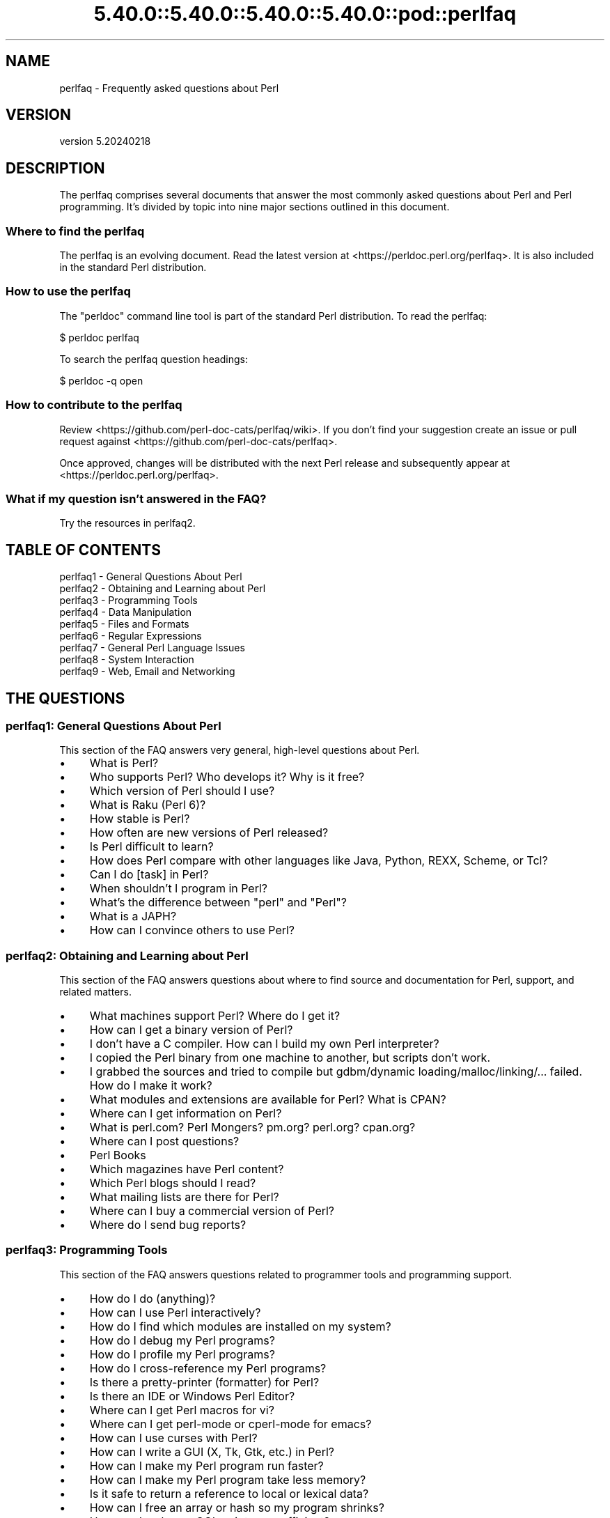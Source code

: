 .\" Automatically generated by Pod::Man 5.0102 (Pod::Simple 3.45)
.\"
.\" Standard preamble:
.\" ========================================================================
.de Sp \" Vertical space (when we can't use .PP)
.if t .sp .5v
.if n .sp
..
.de Vb \" Begin verbatim text
.ft CW
.nf
.ne \\$1
..
.de Ve \" End verbatim text
.ft R
.fi
..
.\" \*(C` and \*(C' are quotes in nroff, nothing in troff, for use with C<>.
.ie n \{\
.    ds C` ""
.    ds C' ""
'br\}
.el\{\
.    ds C`
.    ds C'
'br\}
.\"
.\" Escape single quotes in literal strings from groff's Unicode transform.
.ie \n(.g .ds Aq \(aq
.el       .ds Aq '
.\"
.\" If the F register is >0, we'll generate index entries on stderr for
.\" titles (.TH), headers (.SH), subsections (.SS), items (.Ip), and index
.\" entries marked with X<> in POD.  Of course, you'll have to process the
.\" output yourself in some meaningful fashion.
.\"
.\" Avoid warning from groff about undefined register 'F'.
.de IX
..
.nr rF 0
.if \n(.g .if rF .nr rF 1
.if (\n(rF:(\n(.g==0)) \{\
.    if \nF \{\
.        de IX
.        tm Index:\\$1\t\\n%\t"\\$2"
..
.        if !\nF==2 \{\
.            nr % 0
.            nr F 2
.        \}
.    \}
.\}
.rr rF
.\" ========================================================================
.\"
.IX Title "5.40.0::5.40.0::5.40.0::5.40.0::pod::perlfaq 3"
.TH 5.40.0::5.40.0::5.40.0::5.40.0::pod::perlfaq 3 2024-12-14 "perl v5.40.0" "Perl Programmers Reference Guide"
.\" For nroff, turn off justification.  Always turn off hyphenation; it makes
.\" way too many mistakes in technical documents.
.if n .ad l
.nh
.SH NAME
perlfaq \- Frequently asked questions about Perl
.SH VERSION
.IX Header "VERSION"
version 5.20240218
.SH DESCRIPTION
.IX Header "DESCRIPTION"
The perlfaq comprises several documents that answer the most commonly
asked questions about Perl and Perl programming. It's divided by topic
into nine major sections outlined in this document.
.SS "Where to find the perlfaq"
.IX Subsection "Where to find the perlfaq"
The perlfaq is an evolving document.  Read the latest version at
<https://perldoc.perl.org/perlfaq>.  It is also included in the standard Perl
distribution.
.SS "How to use the perlfaq"
.IX Subsection "How to use the perlfaq"
The \f(CW\*(C`perldoc\*(C'\fR command line tool is part of the standard Perl distribution. To
read the perlfaq:
.PP
.Vb 1
\&    $ perldoc perlfaq
.Ve
.PP
To search the perlfaq question headings:
.PP
.Vb 1
\&    $ perldoc \-q open
.Ve
.SS "How to contribute to the perlfaq"
.IX Subsection "How to contribute to the perlfaq"
Review <https://github.com/perl\-doc\-cats/perlfaq/wiki>.  If you don't find
your suggestion create an issue or pull request against
<https://github.com/perl\-doc\-cats/perlfaq>.
.PP
Once approved, changes will be distributed with the next Perl release and
subsequently appear at <https://perldoc.perl.org/perlfaq>.
.SS "What if my question isn't answered in the FAQ?"
.IX Subsection "What if my question isn't answered in the FAQ?"
Try the resources in perlfaq2.
.SH "TABLE OF CONTENTS"
.IX Header "TABLE OF CONTENTS"
.IP "perlfaq1 \- General Questions About Perl" 4
.IX Item "perlfaq1 - General Questions About Perl"
.PD 0
.IP "perlfaq2 \- Obtaining and Learning about Perl" 4
.IX Item "perlfaq2 - Obtaining and Learning about Perl"
.IP "perlfaq3 \- Programming Tools" 4
.IX Item "perlfaq3 - Programming Tools"
.IP "perlfaq4 \- Data Manipulation" 4
.IX Item "perlfaq4 - Data Manipulation"
.IP "perlfaq5 \- Files and Formats" 4
.IX Item "perlfaq5 - Files and Formats"
.IP "perlfaq6 \- Regular Expressions" 4
.IX Item "perlfaq6 - Regular Expressions"
.IP "perlfaq7 \- General Perl Language Issues" 4
.IX Item "perlfaq7 - General Perl Language Issues"
.IP "perlfaq8 \- System Interaction" 4
.IX Item "perlfaq8 - System Interaction"
.IP "perlfaq9 \- Web, Email and Networking" 4
.IX Item "perlfaq9 - Web, Email and Networking"
.PD
.SH "THE QUESTIONS"
.IX Header "THE QUESTIONS"
.SS "perlfaq1: General Questions About Perl"
.IX Subsection "perlfaq1: General Questions About Perl"
This section of the FAQ answers very general, high-level questions about Perl.
.IP \(bu 4
What is Perl?
.IP \(bu 4
Who supports Perl? Who develops it? Why is it free?
.IP \(bu 4
Which version of Perl should I use?
.IP \(bu 4
What is Raku (Perl 6)?
.IP \(bu 4
How stable is Perl?
.IP \(bu 4
How often are new versions of Perl released?
.IP \(bu 4
Is Perl difficult to learn?
.IP \(bu 4
How does Perl compare with other languages like Java, Python, REXX, Scheme, or Tcl?
.IP \(bu 4
Can I do [task] in Perl?
.IP \(bu 4
When shouldn't I program in Perl?
.IP \(bu 4
What's the difference between "perl" and "Perl"?
.IP \(bu 4
What is a JAPH?
.IP \(bu 4
How can I convince others to use Perl?
.SS "perlfaq2: Obtaining and Learning about Perl"
.IX Subsection "perlfaq2: Obtaining and Learning about Perl"
This section of the FAQ answers questions about where to find source and documentation for Perl, support, and related matters.
.IP \(bu 4
What machines support Perl? Where do I get it?
.IP \(bu 4
How can I get a binary version of Perl?
.IP \(bu 4
I don't have a C compiler. How can I build my own Perl interpreter?
.IP \(bu 4
I copied the Perl binary from one machine to another, but scripts don't work.
.IP \(bu 4
I grabbed the sources and tried to compile but gdbm/dynamic loading/malloc/linking/... failed. How do I make it work?
.IP \(bu 4
What modules and extensions are available for Perl? What is CPAN?
.IP \(bu 4
Where can I get information on Perl?
.IP \(bu 4
What is perl.com? Perl Mongers? pm.org? perl.org? cpan.org?
.IP \(bu 4
Where can I post questions?
.IP \(bu 4
Perl Books
.IP \(bu 4
Which magazines have Perl content?
.IP \(bu 4
Which Perl blogs should I read?
.IP \(bu 4
What mailing lists are there for Perl?
.IP \(bu 4
Where can I buy a commercial version of Perl?
.IP \(bu 4
Where do I send bug reports?
.SS "perlfaq3: Programming Tools"
.IX Subsection "perlfaq3: Programming Tools"
This section of the FAQ answers questions related to programmer tools and programming support.
.IP \(bu 4
How do I do (anything)?
.IP \(bu 4
How can I use Perl interactively?
.IP \(bu 4
How do I find which modules are installed on my system?
.IP \(bu 4
How do I debug my Perl programs?
.IP \(bu 4
How do I profile my Perl programs?
.IP \(bu 4
How do I cross-reference my Perl programs?
.IP \(bu 4
Is there a pretty-printer (formatter) for Perl?
.IP \(bu 4
Is there an IDE or Windows Perl Editor?
.IP \(bu 4
Where can I get Perl macros for vi?
.IP \(bu 4
Where can I get perl-mode or cperl-mode for emacs?
.IP \(bu 4
How can I use curses with Perl?
.IP \(bu 4
How can I write a GUI (X, Tk, Gtk, etc.) in Perl?
.IP \(bu 4
How can I make my Perl program run faster?
.IP \(bu 4
How can I make my Perl program take less memory?
.IP \(bu 4
Is it safe to return a reference to local or lexical data?
.IP \(bu 4
How can I free an array or hash so my program shrinks?
.IP \(bu 4
How can I make my CGI script more efficient?
.IP \(bu 4
How can I hide the source for my Perl program?
.IP \(bu 4
How can I compile my Perl program into byte code or C?
.IP \(bu 4
How can I get \f(CW\*(C`#!perl\*(C'\fR to work on [MS\-DOS,NT,...]?
.IP \(bu 4
Can I write useful Perl programs on the command line?
.IP \(bu 4
Why don't Perl one-liners work on my DOS/Mac/VMS system?
.IP \(bu 4
Where can I learn about CGI or Web programming in Perl?
.IP \(bu 4
Where can I learn about object-oriented Perl programming?
.IP \(bu 4
Where can I learn about linking C with Perl?
.IP \(bu 4
I've read perlembed, perlguts, etc., but I can't embed perl in my C program; what am I doing wrong?
.IP \(bu 4
When I tried to run my script, I got this message. What does it mean?
.IP \(bu 4
What's MakeMaker?
.SS "perlfaq4: Data Manipulation"
.IX Subsection "perlfaq4: Data Manipulation"
This section of the FAQ answers questions related to manipulating numbers, dates, strings, arrays, hashes, and miscellaneous data issues.
.IP \(bu 4
Why am I getting long decimals (eg, 19.9499999999999) instead of the numbers I should be getting (eg, 19.95)?
.IP \(bu 4
Why is \fBint()\fR broken?
.IP \(bu 4
Why isn't my octal data interpreted correctly?
.IP \(bu 4
Does Perl have a \fBround()\fR function? What about \fBceil()\fR and \fBfloor()\fR? Trig functions?
.IP \(bu 4
How do I convert between numeric representations/bases/radixes?
.IP \(bu 4
Why doesn't & work the way I want it to?
.IP \(bu 4
How do I multiply matrices?
.IP \(bu 4
How do I perform an operation on a series of integers?
.IP \(bu 4
How can I output Roman numerals?
.IP \(bu 4
Why aren't my random numbers random?
.IP \(bu 4
How do I get a random number between X and Y?
.IP \(bu 4
How do I find the day or week of the year?
.IP \(bu 4
How do I find the current century or millennium?
.IP \(bu 4
How can I compare two dates and find the difference?
.IP \(bu 4
How can I take a string and turn it into epoch seconds?
.IP \(bu 4
How can I find the Julian Day?
.IP \(bu 4
How do I find yesterday's date?
.IP \(bu 4
Does Perl have a Year 2000 or 2038 problem? Is Perl Y2K compliant?
.IP \(bu 4
How do I validate input?
.IP \(bu 4
How do I unescape a string?
.IP \(bu 4
How do I remove consecutive pairs of characters?
.IP \(bu 4
How do I expand function calls in a string?
.IP \(bu 4
How do I find matching/nesting anything?
.IP \(bu 4
How do I reverse a string?
.IP \(bu 4
How do I expand tabs in a string?
.IP \(bu 4
How do I reformat a paragraph?
.IP \(bu 4
How can I access or change N characters of a string?
.IP \(bu 4
How do I change the Nth occurrence of something?
.IP \(bu 4
How can I count the number of occurrences of a substring within a string?
.IP \(bu 4
How do I capitalize all the words on one line?
.IP \(bu 4
How can I split a [character]\-delimited string except when inside [character]?
.IP \(bu 4
How do I strip blank space from the beginning/end of a string?
.IP \(bu 4
How do I pad a string with blanks or pad a number with zeroes?
.IP \(bu 4
How do I extract selected columns from a string?
.IP \(bu 4
How do I find the soundex value of a string?
.IP \(bu 4
How can I expand variables in text strings?
.IP \(bu 4
Does Perl have anything like Ruby's #{} or Python's f string?
.IP \(bu 4
What's wrong with always quoting "$vars"?
.IP \(bu 4
Why don't my <<HERE documents work?
.IP \(bu 4
What is the difference between a list and an array?
.IP \(bu 4
What is the difference between \f(CW$array\fR[1] and \f(CW@array\fR[1]?
.IP \(bu 4
How can I remove duplicate elements from a list or array?
.IP \(bu 4
How can I tell whether a certain element is contained in a list or array?
.IP \(bu 4
How do I compute the difference of two arrays? How do I compute the intersection of two arrays?
.IP \(bu 4
How do I test whether two arrays or hashes are equal?
.IP \(bu 4
How do I find the first array element for which a condition is true?
.IP \(bu 4
How do I handle linked lists?
.IP \(bu 4
How do I handle circular lists?
.IP \(bu 4
How do I shuffle an array randomly?
.IP \(bu 4
How do I process/modify each element of an array?
.IP \(bu 4
How do I select a random element from an array?
.IP \(bu 4
How do I permute N elements of a list?
.IP \(bu 4
How do I sort an array by (anything)?
.IP \(bu 4
How do I manipulate arrays of bits?
.IP \(bu 4
Why does \fBdefined()\fR return true on empty arrays and hashes?
.IP \(bu 4
How do I process an entire hash?
.IP \(bu 4
How do I merge two hashes?
.IP \(bu 4
What happens if I add or remove keys from a hash while iterating over it?
.IP \(bu 4
How do I look up a hash element by value?
.IP \(bu 4
How can I know how many entries are in a hash?
.IP \(bu 4
How do I sort a hash (optionally by value instead of key)?
.IP \(bu 4
How can I always keep my hash sorted?
.IP \(bu 4
What's the difference between "delete" and "undef" with hashes?
.IP \(bu 4
Why don't my tied hashes make the defined/exists distinction?
.IP \(bu 4
How do I reset an \fBeach()\fR operation part-way through?
.IP \(bu 4
How can I get the unique keys from two hashes?
.IP \(bu 4
How can I store a multidimensional array in a DBM file?
.IP \(bu 4
How can I make my hash remember the order I put elements into it?
.IP \(bu 4
Why does passing a subroutine an undefined element in a hash create it?
.IP \(bu 4
How can I make the Perl equivalent of a C structure/C++ class/hash or array of hashes or arrays?
.IP \(bu 4
How can I use a reference as a hash key?
.IP \(bu 4
How can I check if a key exists in a multilevel hash?
.IP \(bu 4
How can I prevent addition of unwanted keys into a hash?
.IP \(bu 4
How do I handle binary data correctly?
.IP \(bu 4
How do I determine whether a scalar is a number/whole/integer/float?
.IP \(bu 4
How do I keep persistent data across program calls?
.IP \(bu 4
How do I print out or copy a recursive data structure?
.IP \(bu 4
How do I define methods for every class/object?
.IP \(bu 4
How do I verify a credit card checksum?
.IP \(bu 4
How do I pack arrays of doubles or floats for XS code?
.SS "perlfaq5: Files and Formats"
.IX Subsection "perlfaq5: Files and Formats"
This section deals with I/O and the "f" issues: filehandles, flushing, formats, and footers.
.IP \(bu 4
How do I flush/unbuffer an output filehandle? Why must I do this?
.IP \(bu 4
How do I change, delete, or insert a line in a file, or append to the beginning of a file?
.IP \(bu 4
How do I count the number of lines in a file?
.IP \(bu 4
How do I delete the last N lines from a file?
.IP \(bu 4
How can I use Perl's \f(CW\*(C`\-i\*(C'\fR option from within a program?
.IP \(bu 4
How can I copy a file?
.IP \(bu 4
How do I make a temporary file name?
.IP \(bu 4
How can I manipulate fixed-record-length files?
.IP \(bu 4
How can I make a filehandle local to a subroutine? How do I pass filehandles between subroutines? How do I make an array of filehandles?
.IP \(bu 4
How can I use a filehandle indirectly?
.IP \(bu 4
How can I open a filehandle to a string?
.IP \(bu 4
How can I set up a footer format to be used with \fBwrite()\fR?
.IP \(bu 4
How can I \fBwrite()\fR into a string?
.IP \(bu 4
How can I output my numbers with commas added?
.IP \(bu 4
How can I translate tildes (~) in a filename?
.IP \(bu 4
When I open a file read-write, why does it wipe it out?
.IP \(bu 4
Why do I sometimes get an "Argument list too long" when I use <*>?
.IP \(bu 4
How can I open a file named with a leading ">" or trailing blanks?
.IP \(bu 4
How can I reliably rename a file?
.IP \(bu 4
How can I lock a file?
.IP \(bu 4
Why can't I just open(FH, ">file.lock")?
.IP \(bu 4
I still don't get locking. I just want to increment the number in the file. How can I do this?
.IP \(bu 4
All I want to do is append a small amount of text to the end of a file. Do I still have to use locking?
.IP \(bu 4
How do I randomly update a binary file?
.IP \(bu 4
How do I get a file's timestamp in perl?
.IP \(bu 4
How do I set a file's timestamp in perl?
.IP \(bu 4
How do I print to more than one file at once?
.IP \(bu 4
How can I read in an entire file all at once?
.IP \(bu 4
How can I read in a file by paragraphs?
.IP \(bu 4
How can I read a single character from a file? From the keyboard?
.IP \(bu 4
How can I tell whether there's a character waiting on a filehandle?
.IP \(bu 4
How do I do a \f(CW\*(C`tail \-f\*(C'\fR in perl?
.IP \(bu 4
How do I \fBdup()\fR a filehandle in Perl?
.IP \(bu 4
How do I close a file descriptor by number?
.IP \(bu 4
Why can't I use "C:\etemp\efoo" in DOS paths? Why doesn't `C:\etemp\efoo.exe` work?
.IP \(bu 4
Why doesn't glob("*.*") get all the files?
.IP \(bu 4
Why does Perl let me delete read-only files? Why does \f(CW\*(C`\-i\*(C'\fR clobber protected files? Isn't this a bug in Perl?
.IP \(bu 4
How do I select a random line from a file?
.IP \(bu 4
Why do I get weird spaces when I print an array of lines?
.IP \(bu 4
How do I traverse a directory tree?
.IP \(bu 4
How do I delete a directory tree?
.IP \(bu 4
How do I copy an entire directory?
.SS "perlfaq6: Regular Expressions"
.IX Subsection "perlfaq6: Regular Expressions"
This section is surprisingly small because the rest of the FAQ is littered with answers involving regular expressions. For example, decoding a URL and checking whether something is a number can be handled with regular expressions, but those answers are found elsewhere in this document (in perlfaq9 : "How do I decode or create those %\-encodings on the web" and perlfaq4 : "How do I determine whether a scalar is a number/whole/integer/float", to be precise).
.IP \(bu 4
How can I hope to use regular expressions without creating illegible and unmaintainable code?
.IP \(bu 4
I'm having trouble matching over more than one line. What's wrong?
.IP \(bu 4
How can I pull out lines between two patterns that are themselves on different lines?
.IP \(bu 4
How do I match XML, HTML, or other nasty, ugly things with a regex?
.IP \(bu 4
I put a regular expression into $/ but it didn't work. What's wrong?
.IP \(bu 4
How do I substitute case-insensitively on the LHS while preserving case on the RHS?
.IP \(bu 4
How can I make \f(CW\*(C`\ew\*(C'\fR match national character sets?
.IP \(bu 4
How can I match a locale-smart version of \f(CW\*(C`/[a\-zA\-Z]/\*(C'\fR ?
.IP \(bu 4
How can I quote a variable to use in a regex?
.IP \(bu 4
What is \f(CW\*(C`/o\*(C'\fR really for?
.IP \(bu 4
How do I use a regular expression to strip C\-style comments from a file?
.IP \(bu 4
Can I use Perl regular expressions to match balanced text?
.IP \(bu 4
What does it mean that regexes are greedy? How can I get around it?
.IP \(bu 4
How do I process each word on each line?
.IP \(bu 4
How can I print out a word-frequency or line-frequency summary?
.IP \(bu 4
How can I do approximate matching?
.IP \(bu 4
How do I efficiently match many regular expressions at once?
.IP \(bu 4
Why don't word-boundary searches with \f(CW\*(C`\eb\*(C'\fR work for me?
.IP \(bu 4
Why does using $&, $`, or $' slow my program down?
.IP \(bu 4
What good is \f(CW\*(C`\eG\*(C'\fR in a regular expression?
.IP \(bu 4
Are Perl regexes DFAs or NFAs? Are they POSIX compliant?
.IP \(bu 4
What's wrong with using grep in a void context?
.IP \(bu 4
How can I match strings with multibyte characters?
.IP \(bu 4
How do I match a regular expression that's in a variable?
.SS "perlfaq7: General Perl Language Issues"
.IX Subsection "perlfaq7: General Perl Language Issues"
This section deals with general Perl language issues that don't clearly fit into any of the other sections.
.IP \(bu 4
Can I get a BNF/yacc/RE for the Perl language?
.IP \(bu 4
What are all these $@%&* punctuation signs, and how do I know when to use them?
.IP \(bu 4
Do I always/never have to quote my strings or use semicolons and commas?
.IP \(bu 4
How do I skip some return values?
.IP \(bu 4
How do I temporarily block warnings?
.IP \(bu 4
What's an extension?
.IP \(bu 4
Why do Perl operators have different precedence than C operators?
.IP \(bu 4
How do I declare/create a structure?
.IP \(bu 4
How do I create a module?
.IP \(bu 4
How do I adopt or take over a module already on CPAN?
.IP \(bu 4
How do I create a class?
.IP \(bu 4
How can I tell if a variable is tainted?
.IP \(bu 4
What's a closure?
.IP \(bu 4
What is variable suicide and how can I prevent it?
.IP \(bu 4
How can I pass/return a {Function, FileHandle, Array, Hash, Method, Regex}?
.IP \(bu 4
How do I create a static variable?
.IP \(bu 4
What's the difference between dynamic and lexical (static) scoping? Between \fBlocal()\fR and \fBmy()\fR?
.IP \(bu 4
How can I access a dynamic variable while a similarly named lexical is in scope?
.IP \(bu 4
What's the difference between deep and shallow binding?
.IP \(bu 4
Why doesn't "my($foo) = <$fh>;" work right?
.IP \(bu 4
How do I redefine a builtin function, operator, or method?
.IP \(bu 4
What's the difference between calling a function as &foo and \fBfoo()\fR?
.IP \(bu 4
How do I create a switch or case statement?
.IP \(bu 4
How can I catch accesses to undefined variables, functions, or methods?
.IP \(bu 4
Why can't a method included in this same file be found?
.IP \(bu 4
How can I find out my current or calling package?
.IP \(bu 4
How can I comment out a large block of Perl code?
.IP \(bu 4
How do I clear a package?
.IP \(bu 4
How can I use a variable as a variable name?
.IP \(bu 4
What does "bad interpreter" mean?
.IP \(bu 4
Do I need to recompile XS modules when there is a change in the C library?
.SS "perlfaq8: System Interaction"
.IX Subsection "perlfaq8: System Interaction"
This section of the Perl FAQ covers questions involving operating system interaction. Topics include interprocess communication (IPC), control over the user-interface (keyboard, screen and pointing devices), and most anything else not related to data manipulation.
.IP \(bu 4
How do I find out which operating system I'm running under?
.IP \(bu 4
Why does \fBexec()\fR not return?
.IP \(bu 4
How do I do fancy stuff with the keyboard/screen/mouse?
.IP \(bu 4
How do I print something out in color?
.IP \(bu 4
How do I read just one key without waiting for a return key?
.IP \(bu 4
How do I check whether input is ready on the keyboard?
.IP \(bu 4
How do I clear the screen?
.IP \(bu 4
How do I get the screen size?
.IP \(bu 4
How do I ask the user for a password?
.IP \(bu 4
How do I read and write the serial port?
.IP \(bu 4
How do I decode encrypted password files?
.IP \(bu 4
How do I start a process in the background?
.IP \(bu 4
How do I trap control characters/signals?
.IP \(bu 4
How do I modify the shadow password file on a Unix system?
.IP \(bu 4
How do I set the time and date?
.IP \(bu 4
How can I \fBsleep()\fR or \fBalarm()\fR for under a second?
.IP \(bu 4
How can I measure time under a second?
.IP \(bu 4
How can I do an \fBatexit()\fR or \fBsetjmp()\fR/\fBlongjmp()\fR? (Exception handling)
.IP \(bu 4
Why doesn't my sockets program work under System V (Solaris)? What does the error message "Protocol not supported" mean?
.IP \(bu 4
How can I call my system's unique C functions from Perl?
.IP \(bu 4
Where do I get the include files to do \fBioctl()\fR or \fBsyscall()\fR?
.IP \(bu 4
Why do setuid perl scripts complain about kernel problems?
.IP \(bu 4
How can I open a pipe both to and from a command?
.IP \(bu 4
Why can't I get the output of a command with \fBsystem()\fR?
.IP \(bu 4
How can I capture STDERR from an external command?
.IP \(bu 4
Why doesn't \fBopen()\fR return an error when a pipe open fails?
.IP \(bu 4
What's wrong with using backticks in a void context?
.IP \(bu 4
How can I call backticks without shell processing?
.IP \(bu 4
Why can't my script read from STDIN after I gave it EOF (^D on Unix, ^Z on MS-DOS)?
.IP \(bu 4
How can I convert my shell script to perl?
.IP \(bu 4
Can I use perl to run a telnet or ftp session?
.IP \(bu 4
How can I write expect in Perl?
.IP \(bu 4
Is there a way to hide perl's command line from programs such as "ps"?
.IP \(bu 4
I {changed directory, modified my environment} in a perl script. How come the change disappeared when I exited the script? How do I get my changes to be visible?
.IP \(bu 4
How do I close a process's filehandle without waiting for it to complete?
.IP \(bu 4
How do I fork a daemon process?
.IP \(bu 4
How do I find out if I'm running interactively or not?
.IP \(bu 4
How do I timeout a slow event?
.IP \(bu 4
How do I set CPU limits?
.IP \(bu 4
How do I avoid zombies on a Unix system?
.IP \(bu 4
How do I use an SQL database?
.IP \(bu 4
How do I make a \fBsystem()\fR exit on control-C?
.IP \(bu 4
How do I open a file without blocking?
.IP \(bu 4
How do I tell the difference between errors from the shell and perl?
.IP \(bu 4
How do I install a module from CPAN?
.IP \(bu 4
What's the difference between require and use?
.IP \(bu 4
How do I keep my own module/library directory?
.IP \(bu 4
How do I add the directory my program lives in to the module/library search path?
.IP \(bu 4
How do I add a directory to my include path (@INC) at runtime?
.IP \(bu 4
Where are modules installed?
.IP \(bu 4
What is socket.ph and where do I get it?
.SS "perlfaq9: Web, Email and Networking"
.IX Subsection "perlfaq9: Web, Email and Networking"
This section deals with questions related to running web sites, sending and receiving email as well as general networking.
.IP \(bu 4
Should I use a web framework?
.IP \(bu 4
Which web framework should I use?
.IP \(bu 4
What is Plack and PSGI?
.IP \(bu 4
How do I remove HTML from a string?
.IP \(bu 4
How do I extract URLs?
.IP \(bu 4
How do I fetch an HTML file?
.IP \(bu 4
How do I automate an HTML form submission?
.IP \(bu 4
How do I decode or create those %\-encodings on the web?
.IP \(bu 4
How do I redirect to another page?
.IP \(bu 4
How do I put a password on my web pages?
.IP \(bu 4
How do I make sure users can't enter values into a form that causes my CGI script to do bad things?
.IP \(bu 4
How do I parse a mail header?
.IP \(bu 4
How do I check a valid mail address?
.IP \(bu 4
How do I decode a MIME/BASE64 string?
.IP \(bu 4
How do I find the user's mail address?
.IP \(bu 4
How do I send email?
.IP \(bu 4
How do I use MIME to make an attachment to a mail message?
.IP \(bu 4
How do I read email?
.IP \(bu 4
How do I find out my hostname, domainname, or IP address?
.IP \(bu 4
How do I fetch/put an (S)FTP file?
.IP \(bu 4
How can I do RPC in Perl?
.SH CREDITS
.IX Header "CREDITS"
Tom Christiansen wrote the original perlfaq then expanded it with the
help of Nat Torkington. brian d foy substantially edited and expanded
the perlfaq. perlfaq-workers and others have also supplied feedback,
patches and corrections over the years.
.SH "AUTHOR AND COPYRIGHT"
.IX Header "AUTHOR AND COPYRIGHT"
Tom Christiansen wrote the original version of this document.
brian d foy \f(CW\*(C`<bdfoy@cpan.org>\*(C'\fR wrote this version. See the
individual perlfaq documents for additional copyright information.
.PP
This document is available under the same terms as Perl itself. Code
examples in all the perlfaq documents are in the public domain. Use
them as you see fit (and at your own risk with no warranty from anyone).
